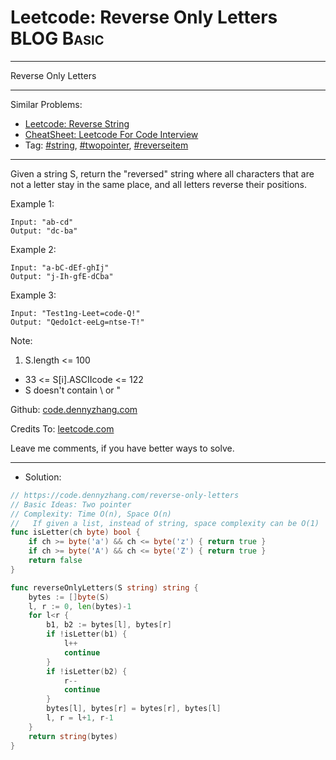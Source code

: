 * Leetcode: Reverse Only Letters                                              :BLOG:Basic:
#+STARTUP: showeverything
#+OPTIONS: toc:nil \n:t ^:nil creator:nil d:nil
:PROPERTIES:
:type:     string, twopointer
:END:
---------------------------------------------------------------------
Reverse Only Letters
---------------------------------------------------------------------
#+BEGIN_HTML
<a href="https://github.com/dennyzhang/code.dennyzhang.com/tree/master/problems/reverse-only-letters"><img align="right" width="200" height="183" src="https://www.dennyzhang.com/wp-content/uploads/denny/watermark/github.png" /></a>
#+END_HTML
Similar Problems:
- [[https://code.dennyzhang.com/reverse-string][Leetcode: Reverse String]]
- [[https://cheatsheet.dennyzhang.com/cheatsheet-leetcode-A4][CheatSheet: Leetcode For Code Interview]]
- Tag: [[https://code.dennyzhang.com/review-string][#string]], [[https://code.dennyzhang.com/review-twopointer][#twopointer]], [[https://code.dennyzhang.com/tag/reverseitem][#reverseitem]]
---------------------------------------------------------------------
Given a string S, return the "reversed" string where all characters that are not a letter stay in the same place, and all letters reverse their positions.

Example 1:
#+BEGIN_EXAMPLE
Input: "ab-cd"
Output: "dc-ba"
#+END_EXAMPLE

Example 2:
#+BEGIN_EXAMPLE
Input: "a-bC-dEf-ghIj"
Output: "j-Ih-gfE-dCba"
#+END_EXAMPLE

Example 3:
#+BEGIN_EXAMPLE
Input: "Test1ng-Leet=code-Q!"
Output: "Qedo1ct-eeLg=ntse-T!"
#+END_EXAMPLE

Note:

1. S.length <= 100
- 33 <= S[i].ASCIIcode <= 122 
- S doesn't contain \ or "

Github: [[https://github.com/dennyzhang/code.dennyzhang.com/tree/master/problems/reverse-only-letters][code.dennyzhang.com]]

Credits To: [[https://leetcode.com/problems/reverse-only-letters/description/][leetcode.com]]

Leave me comments, if you have better ways to solve.
---------------------------------------------------------------------
- Solution:

#+BEGIN_SRC go
// https://code.dennyzhang.com/reverse-only-letters
// Basic Ideas: Two pointer
// Complexity: Time O(n), Space O(n)
//   If given a list, instead of string, space complexity can be O(1)
func isLetter(ch byte) bool {
    if ch >= byte('a') && ch <= byte('z') { return true }
    if ch >= byte('A') && ch <= byte('Z') { return true }
    return false
}

func reverseOnlyLetters(S string) string {
    bytes := []byte(S)
    l, r := 0, len(bytes)-1
    for l<r {
        b1, b2 := bytes[l], bytes[r]
        if !isLetter(b1) {
            l++
            continue
        }
        if !isLetter(b2) {
            r--
            continue
        }
        bytes[l], bytes[r] = bytes[r], bytes[l]
        l, r = l+1, r-1
    }
    return string(bytes)
}
#+END_SRC

#+BEGIN_HTML
<div style="overflow: hidden;">
<div style="float: left; padding: 5px"> <a href="https://www.linkedin.com/in/dennyzhang001"><img src="https://www.dennyzhang.com/wp-content/uploads/sns/linkedin.png" alt="linkedin" /></a></div>
<div style="float: left; padding: 5px"><a href="https://github.com/dennyzhang"><img src="https://www.dennyzhang.com/wp-content/uploads/sns/github.png" alt="github" /></a></div>
<div style="float: left; padding: 5px"><a href="https://www.dennyzhang.com/slack" target="_blank" rel="nofollow"><img src="https://www.dennyzhang.com/wp-content/uploads/sns/slack.png" alt="slack"/></a></div>
</div>
#+END_HTML
